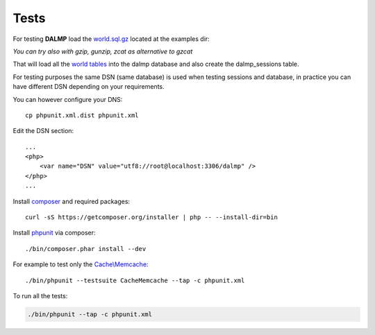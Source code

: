 Tests
=====

For testing **DALMP** load the `world.sql.gz <https://github.com/nbari/DALMP/blob/master/examples/world.sql.gz>`_ located at the examples dir:

.. code-block:: shell
   :linenos:

   gzcat examples/world.sql.gz | mysql -uroot dalmp


*You can try also with gzip, gunzip, zcat as alternative to gzcat*

That will load all the `world tables <http://dev.mysql.com/doc/index-other.html>`_ into the dalmp database and also create the
dalmp_sessions table.

For testing purposes the same DSN (same database) is used when testing sessions
and database, in practice you can have different DSN depending on your
requirements.

You can however configure your DNS::

    cp phpunit.xml.dist phpunit.xml

Edit the DSN section::

    ...
    <php>
        <var name="DSN" value="utf8://root@localhost:3306/dalmp" />
    </php>
    ...

Install `composer <http://getcomposer.org/>`_ and required packages::

    curl -sS https://getcomposer.org/installer | php -- --install-dir=bin

Install `phpunit <http://phpunit.de/>`_ via composer::

    ./bin/composer.phar install --dev

For example to test only the `Cache\\Memcache </en/latest/cache/memcache.html>`_::

    ./bin/phpunit --testsuite CacheMemcache --tap -c phpunit.xml

To run all the tests:

.. code-block:: shell

   ./bin/phpunit --tap -c phpunit.xml
